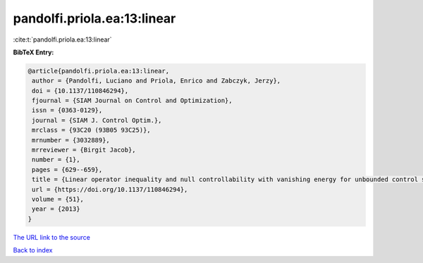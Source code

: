pandolfi.priola.ea:13:linear
============================

:cite:t:`pandolfi.priola.ea:13:linear`

**BibTeX Entry:**

.. code-block:: bibtex

   @article{pandolfi.priola.ea:13:linear,
    author = {Pandolfi, Luciano and Priola, Enrico and Zabczyk, Jerzy},
    doi = {10.1137/110846294},
    fjournal = {SIAM Journal on Control and Optimization},
    issn = {0363-0129},
    journal = {SIAM J. Control Optim.},
    mrclass = {93C20 (93B05 93C25)},
    mrnumber = {3032889},
    mrreviewer = {Birgit Jacob},
    number = {1},
    pages = {629--659},
    title = {Linear operator inequality and null controllability with vanishing energy for unbounded control systems},
    url = {https://doi.org/10.1137/110846294},
    volume = {51},
    year = {2013}
   }
`The URL link to the source <ttps://doi.org/10.1137/110846294}>`_


`Back to index <../By-Cite-Keys.html>`_
